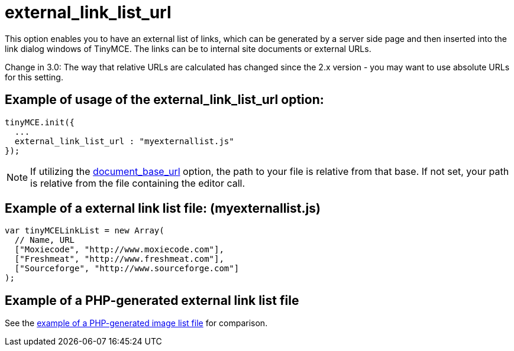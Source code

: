 :rootDir: ./../../
:partialsDir: {rootDir}partials/
= external_link_list_url

This option enables you to have an external list of links, which can be generated by a server side page and then inserted into the link dialog windows of TinyMCE. The links can be to internal site documents or external URLs.

Change in 3.0: The way that relative URLs are calculated has changed since the 2.x version - you may want to use absolute URLs for this setting.

[[example-of-usage-of-the-external_link_list_url-option]]
== Example of usage of the external_link_list_url option:
anchor:exampleofusageoftheexternal_link_list_urloption[historical anchor]

[source,js]
----
tinyMCE.init({
  ...
  external_link_list_url : "myexternallist.js"
});
----

NOTE: If utilizing the xref:reference/configuration/document_base_url.adoc[document_base_url] option, the path to your file is relative from that base. If not set, your path is relative from the file containing the editor call.

[[example-of-a-external-link-list-file-myexternallistjs]]
== Example of a external link list file: (myexternallist.js)
anchor:exampleofaexternallinklistfilemyexternallistjs[historical anchor]

[source,js]
----
var tinyMCELinkList = new Array(
  // Name, URL
  ["Moxiecode", "http://www.moxiecode.com"],
  ["Freshmeat", "http://www.freshmeat.com"],
  ["Sourceforge", "http://www.sourceforge.com"]
);
----

[[example-of-a-php-generated-external-link-list-file]]
== Example of a PHP-generated external link list file
anchor:exampleofaphp-generatedexternallinklistfile[historical anchor]

See the xref:reference/configuration/external_image_list_url.adoc[example of a PHP-generated image list file] for comparison.
